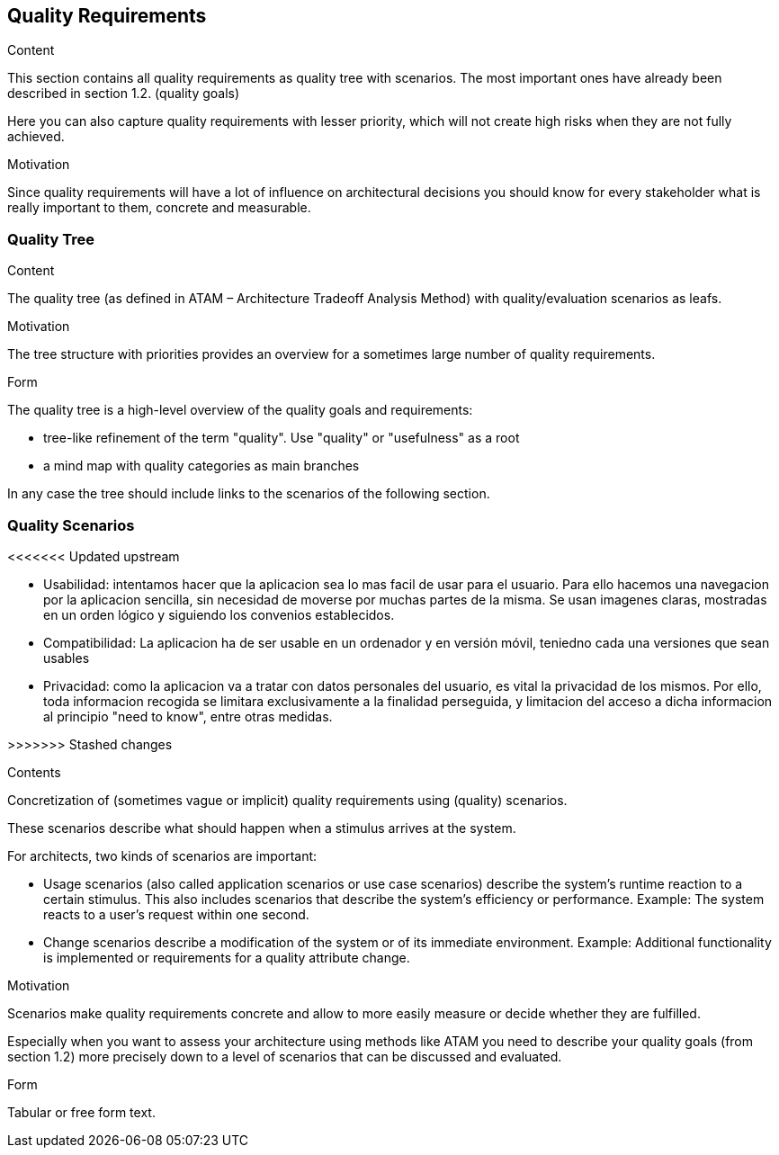 [[section-quality-scenarios]]
== Quality Requirements


[role="arc42help"]
****

.Content
This section contains all quality requirements as quality tree with scenarios. The most important ones have already been described in section 1.2. (quality goals)

Here you can also capture quality requirements with lesser priority,
which will not create high risks when they are not fully achieved.

.Motivation
Since quality requirements will have a lot of influence on architectural
decisions you should know for every stakeholder what is really important to them,
concrete and measurable.
****

=== Quality Tree

[role="arc42help"]
****
.Content
The quality tree (as defined in ATAM – Architecture Tradeoff Analysis Method) with quality/evaluation scenarios as leafs.

.Motivation
The tree structure with priorities provides an overview for a sometimes large number of quality requirements.

.Form
The quality tree is a high-level overview of the quality goals and requirements:

* tree-like refinement of the term "quality". Use "quality" or "usefulness" as a root
* a mind map with quality categories as main branches

In any case the tree should include links to the scenarios of the following section.
****

=== Quality Scenarios

<<<<<<< Updated upstream
=======
    * Usabilidad: intentamos hacer que la aplicacion sea lo mas facil de usar para el usuario. Para ello hacemos una navegacion por la aplicacion sencilla, sin necesidad de moverse por muchas partes de la misma. Se usan imagenes claras, mostradas en un orden lógico y siguiendo los convenios establecidos.

    * Compatibilidad: La aplicacion ha de ser usable en un ordenador y en versión móvil, teniedno cada una versiones que sean usables

    * Privacidad: como la aplicacion va a tratar con datos personales del usuario, es vital la privacidad de los mismos. Por ello, toda informacion recogida se limitara exclusivamente a la finalidad perseguida, y limitacion del acceso a dicha informacion al principio "need to know", entre otras medidas.
     
>>>>>>> Stashed changes
[role="arc42help"]
****
.Contents
Concretization of (sometimes vague or implicit) quality requirements using (quality) scenarios.

These scenarios describe what should happen when a stimulus arrives at the system.

For architects, two kinds of scenarios are important:

* Usage scenarios (also called application scenarios or use case scenarios) describe the system’s runtime reaction to a certain stimulus. This also includes scenarios that describe the system’s efficiency or performance. Example: The system reacts to a user’s request within one second.
* Change scenarios describe a modification of the system or of its immediate environment. Example: Additional functionality is implemented or requirements for a quality attribute change.

.Motivation
Scenarios make quality requirements concrete and allow to
more easily measure or decide whether they are fulfilled.

Especially when you want to assess your architecture using methods like
ATAM you need to describe your quality goals (from section 1.2)
more precisely down to a level of scenarios that can be discussed and evaluated.

.Form
Tabular or free form text.
****
